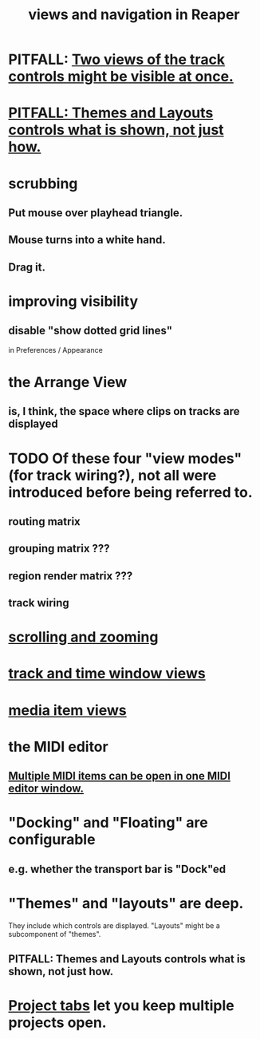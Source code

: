 :PROPERTIES:
:ID:       d2b9b956-5c1b-418a-a447-62811c956654
:ROAM_ALIASES: "navigation and views in Reaper"
:END:
#+title: views and navigation in Reaper
* PITFALL: [[id:f9078ad5-9518-4672-b11a-4aabaa905e32][Two views of the track controls might be visible at once.]]
* [[id:6cfece12-9d16-4d5a-a252-862b1457baf9][PITFALL: Themes and Layouts controls *what* is shown, not just how.]]
* scrubbing
** Put mouse over playhead triangle.
** Mouse turns into a white hand.
** Drag it.
* improving visibility
** disable "show dotted grid lines"
   :PROPERTIES:
   :ID:       66758811-617e-4a6f-9368-dd6f653fd5fa
   :END:
   in Preferences / Appearance
* the Arrange View
** is, I think, the space where clips on tracks are displayed
* TODO Of these four "view modes" (for track wiring?), not all were introduced before being referred to.
  :PROPERTIES:
  :ID:       a23f3963-7459-43e1-968f-2d3a7b59b64a
  :END:
** routing matrix
** grouping matrix      ???
** region render matrix ???
** track wiring
* [[id:a8fd7441-0240-493b-95f8-ecf4c9e996e7][scrolling and zooming]]
* [[id:a37ed2de-2b22-45ff-a1b3-f91b481f1021][track and time window views]]
* [[id:05af8ca3-d0f3-48ba-ab2a-07a36f61319f][media item views]]
* the MIDI editor
** [[id:c466ef15-7398-4ee3-a6c0-8afb75a59e04][Multiple MIDI items can be open in one MIDI editor window.]]
* "Docking" and "Floating" are configurable
** e.g. whether the transport bar is "Dock"ed
* "Themes" and "layouts" are deep.
  They include which controls are displayed.
  "Layouts" might be a subcomponent of "themes".
** PITFALL: Themes and Layouts controls *what* is shown, not just how.
   :PROPERTIES:
   :ID:       6cfece12-9d16-4d5a-a252-862b1457baf9
   :END:
* [[id:ba7fa242-2738-4bc3-86b3-0fff1ac7f86b][Project tabs]] let you keep multiple projects open.
